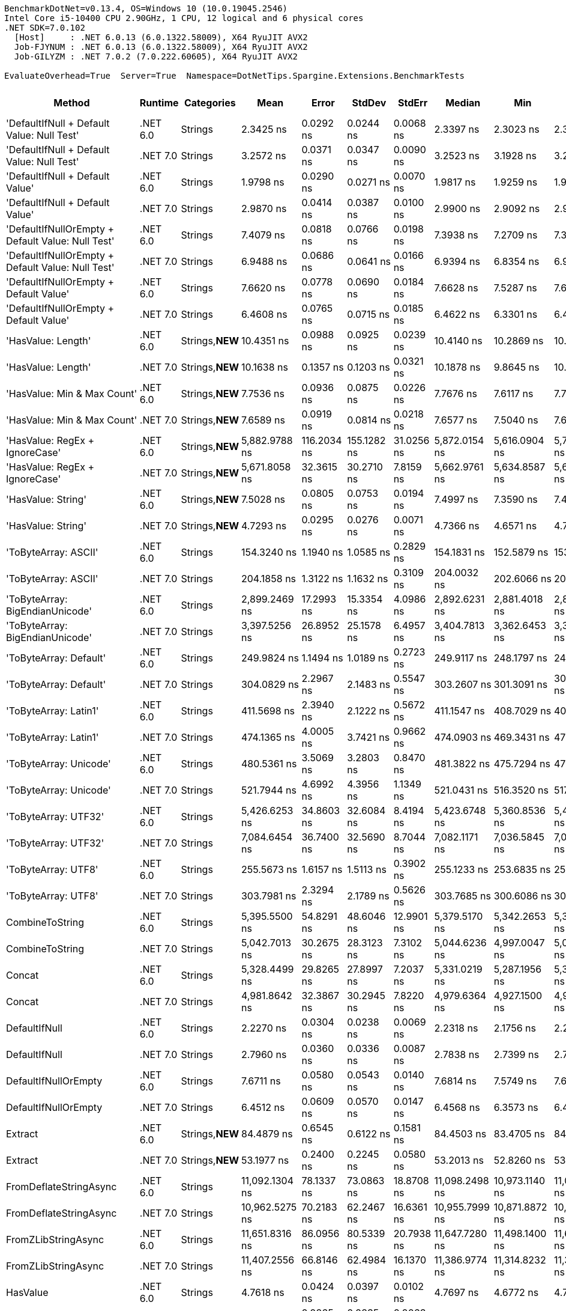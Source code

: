 ....
BenchmarkDotNet=v0.13.4, OS=Windows 10 (10.0.19045.2546)
Intel Core i5-10400 CPU 2.90GHz, 1 CPU, 12 logical and 6 physical cores
.NET SDK=7.0.102
  [Host]     : .NET 6.0.13 (6.0.1322.58009), X64 RyuJIT AVX2
  Job-FJYNUM : .NET 6.0.13 (6.0.1322.58009), X64 RyuJIT AVX2
  Job-GILYZM : .NET 7.0.2 (7.0.222.60605), X64 RyuJIT AVX2

EvaluateOverhead=True  Server=True  Namespace=DotNetTips.Spargine.Extensions.BenchmarkTests  
....
[options="header"]
|===
|                                             Method|   Runtime|       Categories|            Mean|        Error|       StdDev|      StdErr|          Median|             Min|              Q1|              Q3|            Max|             Op/s|  CI99.9% Margin|  Iterations|  Kurtosis|  MValue|  Skewness|  Rank|  LogicalGroup|  Baseline|  Code Size|  Allocated
|         'DefaultIfNull + Default Value: Null Test'|  .NET 6.0|          Strings|       2.3425 ns|    0.0292 ns|    0.0244 ns|   0.0068 ns|       2.3397 ns|       2.3023 ns|       2.3332 ns|       2.3567 ns|       2.390 ns|    426,897,734.2|       0.0292 ns|       13.00|     2.222|   2.000|    0.0291|    10|             *|        No|       87 B|          -
|         'DefaultIfNull + Default Value: Null Test'|  .NET 7.0|          Strings|       3.2572 ns|    0.0371 ns|    0.0347 ns|   0.0090 ns|       3.2523 ns|       3.1928 ns|       3.2412 ns|       3.2755 ns|       3.321 ns|    307,010,362.4|       0.0371 ns|       15.00|     2.316|   2.000|   -0.0301|    13|             *|        No|       88 B|          -
|                    'DefaultIfNull + Default Value'|  .NET 6.0|          Strings|       1.9798 ns|    0.0290 ns|    0.0271 ns|   0.0070 ns|       1.9817 ns|       1.9259 ns|       1.9654 ns|       1.9947 ns|       2.030 ns|    505,109,416.4|       0.0290 ns|       15.00|     2.464|   2.000|   -0.2252|     8|             *|        No|       75 B|          -
|                    'DefaultIfNull + Default Value'|  .NET 7.0|          Strings|       2.9870 ns|    0.0414 ns|    0.0387 ns|   0.0100 ns|       2.9900 ns|       2.9092 ns|       2.9559 ns|       3.0123 ns|       3.042 ns|    334,786,853.6|       0.0414 ns|       15.00|     1.992|   2.000|   -0.2299|    12|             *|        No|       76 B|          -
|  'DefaultIfNullOrEmpty + Default Value: Null Test'|  .NET 6.0|          Strings|       7.4079 ns|    0.0818 ns|    0.0766 ns|   0.0198 ns|       7.3938 ns|       7.2709 ns|       7.3586 ns|       7.4849 ns|       7.494 ns|    134,991,166.2|       0.0818 ns|       15.00|     1.682|   2.000|   -0.3339|    19|             *|        No|      221 B|          -
|  'DefaultIfNullOrEmpty + Default Value: Null Test'|  .NET 7.0|          Strings|       6.9488 ns|    0.0686 ns|    0.0641 ns|   0.0166 ns|       6.9394 ns|       6.8354 ns|       6.9201 ns|       6.9787 ns|       7.062 ns|    143,909,635.1|       0.0686 ns|       15.00|     2.254|   2.000|    0.1839|    18|             *|        No|      897 B|          -
|             'DefaultIfNullOrEmpty + Default Value'|  .NET 6.0|          Strings|       7.6620 ns|    0.0778 ns|    0.0690 ns|   0.0184 ns|       7.6628 ns|       7.5287 ns|       7.6237 ns|       7.6880 ns|       7.789 ns|    130,514,739.6|       0.0778 ns|       14.00|     2.294|   2.000|    0.0147|    20|             *|        No|      227 B|          -
|             'DefaultIfNullOrEmpty + Default Value'|  .NET 7.0|          Strings|       6.4608 ns|    0.0765 ns|    0.0715 ns|   0.0185 ns|       6.4622 ns|       6.3301 ns|       6.4109 ns|       6.5234 ns|       6.563 ns|    154,780,063.4|       0.0765 ns|       15.00|     1.686|   2.000|   -0.0380|    16|             *|        No|      884 B|          -
|                                 'HasValue: Length'|  .NET 6.0|  Strings,**NEW**|      10.4351 ns|    0.0988 ns|    0.0925 ns|   0.0239 ns|      10.4140 ns|      10.2869 ns|      10.3717 ns|      10.5164 ns|      10.580 ns|     95,830,150.3|       0.0988 ns|       15.00|     1.616|   2.000|    0.0752|    22|             *|        No|      245 B|          -
|                                 'HasValue: Length'|  .NET 7.0|  Strings,**NEW**|      10.1638 ns|    0.1357 ns|    0.1203 ns|   0.0321 ns|      10.1878 ns|       9.8645 ns|      10.1259 ns|      10.2333 ns|      10.320 ns|     98,388,106.5|       0.1357 ns|       14.00|     3.304|   2.000|   -0.9776|    21|             *|        No|      607 B|          -
|                        'HasValue: Min & Max Count'|  .NET 6.0|  Strings,**NEW**|       7.7536 ns|    0.0936 ns|    0.0875 ns|   0.0226 ns|       7.7676 ns|       7.6117 ns|       7.7067 ns|       7.8073 ns|       7.910 ns|    128,972,406.5|       0.0936 ns|       15.00|     1.910|   2.000|    0.0308|    20|             *|        No|      324 B|          -
|                        'HasValue: Min & Max Count'|  .NET 7.0|  Strings,**NEW**|       7.6589 ns|    0.0919 ns|    0.0814 ns|   0.0218 ns|       7.6577 ns|       7.5040 ns|       7.6065 ns|       7.7035 ns|       7.797 ns|    130,566,257.9|       0.0919 ns|       14.00|     2.152|   2.000|    0.0769|    20|             *|        No|      900 B|          -
|                     'HasValue: RegEx + IgnoreCase'|  .NET 6.0|  Strings,**NEW**|   5,882.9788 ns|  116.2034 ns|  155.1282 ns|  31.0256 ns|   5,872.0154 ns|   5,616.0904 ns|   5,787.3924 ns|   5,984.9411 ns|   6,172.322 ns|        169,981.9|     116.2034 ns|       25.00|     1.993|   2.000|    0.0943|    66|             *|        No|    1,014 B|     7088 B
|                     'HasValue: RegEx + IgnoreCase'|  .NET 7.0|  Strings,**NEW**|   5,671.8058 ns|   32.3615 ns|   30.2710 ns|   7.8159 ns|   5,662.9761 ns|   5,634.8587 ns|   5,648.4119 ns|   5,695.2095 ns|   5,725.172 ns|        176,310.7|      32.3615 ns|       15.00|     1.715|   2.000|    0.5289|    65|             *|        No|    1,295 B|     6784 B
|                                 'HasValue: String'|  .NET 6.0|  Strings,**NEW**|       7.5028 ns|    0.0805 ns|    0.0753 ns|   0.0194 ns|       7.4997 ns|       7.3590 ns|       7.4614 ns|       7.5563 ns|       7.615 ns|    133,284,318.4|       0.0805 ns|       15.00|     2.071|   2.000|   -0.1921|    19|             *|        No|      863 B|          -
|                                 'HasValue: String'|  .NET 7.0|  Strings,**NEW**|       4.7293 ns|    0.0295 ns|    0.0276 ns|   0.0071 ns|       4.7366 ns|       4.6571 ns|       4.7191 ns|       4.7490 ns|       4.768 ns|    211,449,424.5|       0.0295 ns|       15.00|     3.710|   2.000|   -1.0726|    15|             *|        No|      419 B|          -
|                               'ToByteArray: ASCII'|  .NET 6.0|          Strings|     154.3240 ns|    1.1940 ns|    1.0585 ns|   0.2829 ns|     154.1831 ns|     152.5879 ns|     153.7032 ns|     155.0329 ns|     156.418 ns|      6,479,874.2|       1.1940 ns|       14.00|     2.068|   2.000|    0.2785|    46|             *|        No|      229 B|     1000 B
|                               'ToByteArray: ASCII'|  .NET 7.0|          Strings|     204.1858 ns|    1.3122 ns|    1.1632 ns|   0.3109 ns|     204.0032 ns|     202.6066 ns|     203.3982 ns|     204.5415 ns|     206.725 ns|      4,897,500.9|       1.3122 ns|       14.00|     2.442|   2.000|    0.7045|    48|             *|        No|    1,035 B|     1000 B
|                    'ToByteArray: BigEndianUnicode'|  .NET 6.0|          Strings|   2,899.2469 ns|   17.2993 ns|   15.3354 ns|   4.0986 ns|   2,892.6231 ns|   2,881.4018 ns|   2,887.3726 ns|   2,911.6213 ns|   2,923.518 ns|        344,917.2|      17.2993 ns|       14.00|     1.512|   2.000|    0.4840|    61|             *|        No|      229 B|     1968 B
|                    'ToByteArray: BigEndianUnicode'|  .NET 7.0|          Strings|   3,397.5256 ns|   26.8952 ns|   25.1578 ns|   6.4957 ns|   3,404.7813 ns|   3,362.6453 ns|   3,375.5486 ns|   3,415.0051 ns|   3,452.098 ns|        294,331.9|      26.8952 ns|       15.00|     2.112|   2.000|    0.3635|    62|             *|        No|    1,035 B|     1968 B
|                             'ToByteArray: Default'|  .NET 6.0|          Strings|     249.9824 ns|    1.1494 ns|    1.0189 ns|   0.2723 ns|     249.9117 ns|     248.1797 ns|     249.4603 ns|     250.5712 ns|     251.778 ns|      4,000,281.1|       1.1494 ns|       14.00|     2.198|   2.000|    0.1384|    49|             *|        No|      229 B|     1000 B
|                             'ToByteArray: Default'|  .NET 7.0|          Strings|     304.0829 ns|    2.2967 ns|    2.1483 ns|   0.5547 ns|     303.2607 ns|     301.3091 ns|     302.4496 ns|     305.1934 ns|     308.646 ns|      3,288,577.1|       2.2967 ns|       15.00|     2.590|   2.000|    0.8347|    53|             *|        No|    1,057 B|     1000 B
|                              'ToByteArray: Latin1'|  .NET 6.0|          Strings|     411.5698 ns|    2.3940 ns|    2.1222 ns|   0.5672 ns|     411.1547 ns|     408.7029 ns|     409.8319 ns|     412.6022 ns|     415.435 ns|      2,429,721.6|       2.3940 ns|       14.00|     1.937|   2.000|    0.4546|    57|             *|        No|      229 B|     1144 B
|                              'ToByteArray: Latin1'|  .NET 7.0|          Strings|     474.1365 ns|    4.0005 ns|    3.7421 ns|   0.9662 ns|     474.0903 ns|     469.3431 ns|     470.5179 ns|     476.5455 ns|     481.891 ns|      2,109,097.4|       4.0005 ns|       15.00|     1.953|   2.000|    0.3713|    58|             *|        No|    1,035 B|     1144 B
|                             'ToByteArray: Unicode'|  .NET 6.0|          Strings|     480.5361 ns|    3.5069 ns|    3.2803 ns|   0.8470 ns|     481.3822 ns|     475.7294 ns|     477.7879 ns|     482.7672 ns|     486.688 ns|      2,081,009.1|       3.5069 ns|       15.00|     1.705|   2.000|    0.1089|    58|             *|        No|      229 B|     1968 B
|                             'ToByteArray: Unicode'|  .NET 7.0|          Strings|     521.7944 ns|    4.6992 ns|    4.3956 ns|   1.1349 ns|     521.0431 ns|     516.3520 ns|     517.9770 ns|     524.2924 ns|     531.433 ns|      1,916,463.6|       4.6992 ns|       15.00|     2.264|   2.000|    0.4962|    59|             *|        No|    1,035 B|     1968 B
|                               'ToByteArray: UTF32'|  .NET 6.0|          Strings|   5,426.6253 ns|   34.8603 ns|   32.6084 ns|   8.4194 ns|   5,423.6748 ns|   5,360.8536 ns|   5,410.4862 ns|   5,446.7632 ns|   5,481.751 ns|        184,276.6|      34.8603 ns|       15.00|     2.313|   2.000|   -0.0566|    64|             *|        No|      229 B|     4128 B
|                               'ToByteArray: UTF32'|  .NET 7.0|          Strings|   7,084.6454 ns|   36.7400 ns|   32.5690 ns|   8.7044 ns|   7,082.1171 ns|   7,036.5845 ns|   7,068.5493 ns|   7,113.3335 ns|   7,134.431 ns|        141,150.3|      36.7400 ns|       14.00|     1.588|   2.000|   -0.1621|    68|             *|        No|    1,035 B|     4128 B
|                                'ToByteArray: UTF8'|  .NET 6.0|          Strings|     255.5673 ns|    1.6157 ns|    1.5113 ns|   0.3902 ns|     255.1233 ns|     253.6835 ns|     254.6397 ns|     256.5091 ns|     258.511 ns|      3,912,863.1|       1.6157 ns|       15.00|     1.978|   2.000|    0.6146|    50|             *|        No|      229 B|     1000 B
|                                'ToByteArray: UTF8'|  .NET 7.0|          Strings|     303.7981 ns|    2.3294 ns|    2.1789 ns|   0.5626 ns|     303.7685 ns|     300.6086 ns|     301.7487 ns|     304.8224 ns|     307.796 ns|      3,291,659.8|       2.3294 ns|       15.00|     1.975|   2.000|    0.3084|    53|             *|        No|    1,057 B|     1000 B
|                                    CombineToString|  .NET 6.0|          Strings|   5,395.5500 ns|   54.8291 ns|   48.6046 ns|  12.9901 ns|   5,379.5170 ns|   5,342.2653 ns|   5,359.6849 ns|   5,416.9155 ns|   5,514.048 ns|        185,337.9|      54.8291 ns|       14.00|     3.001|   2.000|    1.0104|    64|             *|        No|    1,312 B|     7014 B
|                                    CombineToString|  .NET 7.0|          Strings|   5,042.7013 ns|   30.2675 ns|   28.3123 ns|   7.3102 ns|   5,044.6236 ns|   4,997.0047 ns|   5,019.1128 ns|   5,060.1395 ns|   5,092.065 ns|        198,306.4|      30.2675 ns|       15.00|     1.762|   2.000|    0.1756|    63|             *|        No|    3,932 B|     7014 B
|                                             Concat|  .NET 6.0|          Strings|   5,328.4499 ns|   29.8265 ns|   27.8997 ns|   7.2037 ns|   5,331.0219 ns|   5,287.1956 ns|   5,302.6009 ns|   5,347.1809 ns|   5,379.877 ns|        187,671.8|      29.8265 ns|       15.00|     1.756|   2.000|   -0.0306|    64|             *|        No|    1,216 B|     6716 B
|                                             Concat|  .NET 7.0|          Strings|   4,981.8642 ns|   32.3867 ns|   30.2945 ns|   7.8220 ns|   4,979.6364 ns|   4,927.1500 ns|   4,963.1420 ns|   4,996.4760 ns|   5,036.315 ns|        200,728.1|      32.3867 ns|       15.00|     2.079|   2.000|    0.1376|    63|             *|        No|    3,560 B|     6716 B
|                                      DefaultIfNull|  .NET 6.0|          Strings|       2.2270 ns|    0.0304 ns|    0.0238 ns|   0.0069 ns|       2.2318 ns|       2.1756 ns|       2.2163 ns|       2.2479 ns|       2.254 ns|    449,032,148.6|       0.0304 ns|       12.00|     2.383|   2.000|   -0.7553|     9|             *|        No|       75 B|          -
|                                      DefaultIfNull|  .NET 7.0|          Strings|       2.7960 ns|    0.0360 ns|    0.0336 ns|   0.0087 ns|       2.7838 ns|       2.7399 ns|       2.7713 ns|       2.8219 ns|       2.853 ns|    357,659,237.1|       0.0360 ns|       15.00|     1.728|   2.000|    0.2565|    11|             *|        No|       76 B|          -
|                               DefaultIfNullOrEmpty|  .NET 6.0|          Strings|       7.6711 ns|    0.0580 ns|    0.0543 ns|   0.0140 ns|       7.6814 ns|       7.5749 ns|       7.6375 ns|       7.7003 ns|       7.766 ns|    130,359,684.5|       0.0580 ns|       15.00|     2.089|   2.000|   -0.0078|    20|             *|        No|      227 B|          -
|                               DefaultIfNullOrEmpty|  .NET 7.0|          Strings|       6.4512 ns|    0.0609 ns|    0.0570 ns|   0.0147 ns|       6.4568 ns|       6.3573 ns|       6.4099 ns|       6.4884 ns|       6.546 ns|    155,009,196.2|       0.0609 ns|       15.00|     1.775|   2.000|   -0.0655|    16|             *|        No|      884 B|          -
|                                            Extract|  .NET 6.0|  Strings,**NEW**|      84.4879 ns|    0.6545 ns|    0.6122 ns|   0.1581 ns|      84.4503 ns|      83.4705 ns|      84.0431 ns|      84.9144 ns|      85.685 ns|     11,836,019.5|       0.6545 ns|       15.00|     2.010|   2.000|    0.0954|    40|             *|        No|      479 B|       56 B
|                                            Extract|  .NET 7.0|  Strings,**NEW**|      53.1977 ns|    0.2400 ns|    0.2245 ns|   0.0580 ns|      53.2013 ns|      52.8260 ns|      53.0923 ns|      53.3233 ns|      53.538 ns|     18,797,815.3|       0.2400 ns|       15.00|     1.910|   2.000|   -0.1198|    35|             *|        No|      840 B|       56 B
|                             FromDeflateStringAsync|  .NET 6.0|          Strings|  11,092.1304 ns|   78.1337 ns|   73.0863 ns|  18.8708 ns|  11,098.2498 ns|  10,973.1140 ns|  11,042.0296 ns|  11,145.7169 ns|  11,184.654 ns|         90,154.0|      78.1337 ns|       15.00|     1.654|   2.000|   -0.3654|    69|             *|        No|      504 B|     7608 B
|                             FromDeflateStringAsync|  .NET 7.0|          Strings|  10,962.5275 ns|   70.2183 ns|   62.2467 ns|  16.6361 ns|  10,955.7999 ns|  10,871.8872 ns|  10,915.9290 ns|  10,990.2958 ns|  11,079.471 ns|         91,219.8|      70.2183 ns|       14.00|     2.141|   2.000|    0.4660|    69|             *|        No|      508 B|     7608 B
|                                FromZLibStringAsync|  .NET 6.0|          Strings|  11,651.8316 ns|   86.0956 ns|   80.5339 ns|  20.7938 ns|  11,647.7280 ns|  11,498.1400 ns|  11,613.4354 ns|  11,691.2872 ns|  11,796.196 ns|         85,823.4|      86.0956 ns|       15.00|     2.381|   2.000|    0.0637|    71|             *|        No|      504 B|     7648 B
|                                FromZLibStringAsync|  .NET 7.0|          Strings|  11,407.2556 ns|   66.8146 ns|   62.4984 ns|  16.1370 ns|  11,386.9774 ns|  11,314.8232 ns|  11,358.7921 ns|  11,448.7305 ns|  11,521.166 ns|         87,663.5|      66.8146 ns|       15.00|     1.854|   2.000|    0.4291|    70|             *|        No|      508 B|     7648 B
|                                           HasValue|  .NET 6.0|          Strings|       4.7618 ns|    0.0424 ns|    0.0397 ns|   0.0102 ns|       4.7697 ns|       4.6772 ns|       4.7399 ns|       4.7841 ns|       4.819 ns|    210,004,397.9|       0.0424 ns|       15.00|     2.272|   2.000|   -0.4778|    15|             *|        No|      398 B|          -
|                                           HasValue|  .NET 7.0|          Strings|       4.1453 ns|    0.0265 ns|    0.0235 ns|   0.0063 ns|       4.1464 ns|       4.1030 ns|       4.1347 ns|       4.1539 ns|       4.190 ns|    241,238,924.1|       0.0265 ns|       14.00|     2.234|   2.000|    0.0429|    14|             *|        No|      394 B|          -
|                                      HasWhitespace|  .NET 6.0|  Strings,**NEW**|       7.4769 ns|    0.0943 ns|    0.0836 ns|   0.0223 ns|       7.4777 ns|       7.3355 ns|       7.4342 ns|       7.5243 ns|       7.613 ns|    133,745,571.7|       0.0943 ns|       14.00|     2.054|   2.000|   -0.1268|    19|             *|        No|      275 B|          -
|                                      HasWhitespace|  .NET 7.0|  Strings,**NEW**|       6.6868 ns|    0.0716 ns|    0.0635 ns|   0.0170 ns|       6.6799 ns|       6.5774 ns|       6.6488 ns|       6.7305 ns|       6.799 ns|    149,548,700.2|       0.0716 ns|       14.00|     1.985|   2.000|    0.1980|    17|             *|        No|      376 B|          -
|                                             Indent|  .NET 6.0|          Strings|     266.8714 ns|    2.8450 ns|    2.5221 ns|   0.6740 ns|     266.9754 ns|     260.7813 ns|     266.0129 ns|     268.0270 ns|     271.145 ns|      3,747,123.3|       2.8450 ns|       14.00|     3.294|   2.000|   -0.5383|    51|             *|        No|      453 B|     1984 B
|                                             Indent|  .NET 7.0|          Strings|     322.2589 ns|    3.4469 ns|    3.2242 ns|   0.8325 ns|     322.3345 ns|     318.7325 ns|     319.8057 ns|     323.7007 ns|     329.005 ns|      3,103,094.6|       3.4469 ns|       15.00|     2.080|   2.000|    0.6357|    54|             *|        No|      426 B|     1984 B
|                                       IsAsciiDigit|  .NET 6.0|          Strings|       1.8634 ns|    0.0334 ns|    0.0312 ns|   0.0081 ns|       1.8630 ns|       1.8152 ns|       1.8449 ns|       1.8832 ns|       1.934 ns|    536,654,468.5|       0.0334 ns|       15.00|     2.666|   2.000|    0.3373|     7|             *|        No|       92 B|          -
|                                       IsAsciiDigit|  .NET 7.0|          Strings|       1.4694 ns|    0.0181 ns|    0.0169 ns|   0.0044 ns|       1.4730 ns|       1.4422 ns|       1.4562 ns|       1.4798 ns|       1.501 ns|    680,557,048.7|       0.0181 ns|       15.00|     1.858|   2.000|    0.0009|     6|             *|        No|       90 B|          -
|                                      IsAsciiLetter|  .NET 6.0|          Strings|       1.3145 ns|    0.0251 ns|    0.0235 ns|   0.0061 ns|       1.3129 ns|       1.2728 ns|       1.3020 ns|       1.3276 ns|       1.356 ns|    760,749,771.2|       0.0251 ns|       15.00|     1.997|   2.000|    0.0684|     4|             *|        No|      114 B|          -
|                                      IsAsciiLetter|  .NET 7.0|          Strings|       1.2879 ns|    0.0416 ns|    0.0389 ns|   0.0100 ns|       1.2987 ns|       1.2147 ns|       1.2566 ns|       1.3199 ns|       1.334 ns|    776,440,514.8|       0.0416 ns|       15.00|     1.646|   2.000|   -0.4125|     4|             *|        No|      111 B|          -
|                               IsAsciiLetterOrDigit|  .NET 6.0|          Strings|       1.3562 ns|    0.0168 ns|    0.0149 ns|   0.0040 ns|       1.3563 ns|       1.3329 ns|       1.3446 ns|       1.3653 ns|       1.384 ns|    737,356,385.8|       0.0168 ns|       14.00|     1.883|   2.000|    0.1691|     5|             *|        No|      147 B|          -
|                               IsAsciiLetterOrDigit|  .NET 7.0|          Strings|       1.4970 ns|    0.0512 ns|    0.0454 ns|   0.0121 ns|       1.5004 ns|       1.4253 ns|       1.4751 ns|       1.5190 ns|       1.569 ns|    668,011,124.7|       0.0512 ns|       14.00|     1.875|   2.000|    0.0093|     6|             *|        No|      128 B|          -
|                                  IsAsciiWhitespace|  .NET 6.0|          Strings|       1.3115 ns|    0.0107 ns|    0.0095 ns|   0.0025 ns|       1.3138 ns|       1.2890 ns|       1.3058 ns|       1.3170 ns|       1.324 ns|    762,458,787.4|       0.0107 ns|       14.00|     2.859|   2.000|   -0.7256|     4|             *|        No|      110 B|          -
|                                  IsAsciiWhitespace|  .NET 7.0|          Strings|       1.3740 ns|    0.0182 ns|    0.0170 ns|   0.0044 ns|       1.3734 ns|       1.3471 ns|       1.3599 ns|       1.3874 ns|       1.399 ns|    727,784,074.7|       0.0182 ns|       15.00|     1.518|   2.000|   -0.0736|     5|             *|        No|       93 B|          -
|                                 IsCreditCardNumber|  .NET 6.0|  Strings,**NEW**|      21.1156 ns|    0.2088 ns|    0.1851 ns|   0.0495 ns|      21.0824 ns|      20.8242 ns|      21.0079 ns|      21.2710 ns|      21.391 ns|     47,358,262.4|       0.2088 ns|       14.00|     1.750|   2.000|    0.1315|    27|             *|        No|      165 B|          -
|                                 IsCreditCardNumber|  .NET 7.0|  Strings,**NEW**|      33.3832 ns|    0.2407 ns|    0.2252 ns|   0.0581 ns|      33.4203 ns|      33.0339 ns|      33.2030 ns|      33.5389 ns|      33.815 ns|     29,955,228.6|       0.2407 ns|       15.00|     1.819|   2.000|    0.2011|    29|             *|        No|      159 B|          -
|                                     IsCurrencyCode|  .NET 6.0|  Strings,**NEW**|      37.2919 ns|    0.3157 ns|    0.2953 ns|   0.0763 ns|      37.1748 ns|      36.8816 ns|      37.0248 ns|      37.5547 ns|      37.793 ns|     26,815,467.2|       0.3157 ns|       15.00|     1.387|   2.000|    0.2063|    31|             *|        No|      165 B|          -
|                                     IsCurrencyCode|  .NET 7.0|  Strings,**NEW**|      39.2275 ns|    0.3848 ns|    0.3600 ns|   0.0929 ns|      39.0619 ns|      38.8515 ns|      38.9483 ns|      39.5090 ns|      40.046 ns|     25,492,312.7|       0.3848 ns|       15.00|     2.273|   2.000|    0.7679|    32|             *|        No|      159 B|          -
|                                    IsDomainAddress|  .NET 6.0|  Strings,**NEW**|     137.7858 ns|    1.2016 ns|    1.1240 ns|   0.2902 ns|     137.9920 ns|     136.4010 ns|     136.8614 ns|     138.3741 ns|     139.821 ns|      7,257,641.3|       1.2016 ns|       15.00|     1.850|   2.000|    0.3407|    45|             *|        No|      165 B|          -
|                                    IsDomainAddress|  .NET 7.0|  Strings,**NEW**|      71.6639 ns|    0.5294 ns|    0.4952 ns|   0.1279 ns|      71.4452 ns|      71.0629 ns|      71.3327 ns|      72.0661 ns|      72.507 ns|     13,954,022.8|       0.5294 ns|       15.00|     1.553|   2.000|    0.4325|    38|             *|        No|      159 B|          -
|                                     IsEmailAddress|  .NET 6.0|  Strings,**NEW**|     282.3464 ns|    1.5483 ns|    1.3725 ns|   0.3668 ns|     282.0343 ns|     280.7615 ns|     281.3169 ns|     283.1538 ns|     285.684 ns|      3,541,748.3|       1.5483 ns|       14.00|     2.976|   2.000|    0.8189|    52|             *|        No|      165 B|          -
|                                     IsEmailAddress|  .NET 7.0|  Strings,**NEW**|     138.4943 ns|    0.7921 ns|    0.7022 ns|   0.1877 ns|     138.4167 ns|     137.6338 ns|     138.0216 ns|     138.9656 ns|     140.048 ns|      7,220,511.3|       0.7921 ns|       14.00|     2.294|   2.000|    0.5148|    45|             *|        No|      159 B|          -
|                                            IsEmpty|  .NET 6.0|  Strings,**NEW**|       1.0599 ns|    0.0124 ns|    0.0116 ns|   0.0030 ns|       1.0630 ns|       1.0371 ns|       1.0523 ns|       1.0668 ns|       1.081 ns|    943,483,067.3|       0.0124 ns|       15.00|     2.251|   2.000|   -0.2063|     2|             *|        No|       39 B|          -
|                                            IsEmpty|  .NET 7.0|  Strings,**NEW**|       0.9879 ns|    0.0156 ns|    0.0146 ns|   0.0038 ns|       0.9838 ns|       0.9638 ns|       0.9805 ns|       0.9960 ns|       1.018 ns|  1,012,279,353.0|       0.0156 ns|       15.00|     2.321|   2.000|    0.4923|     1|             *|        No|       40 B|          -
|                                    IsFirstLastName|  .NET 6.0|  Strings,**NEW**|     106.2053 ns|    0.7582 ns|    0.7092 ns|   0.1831 ns|     106.1699 ns|     105.0423 ns|     105.7235 ns|     106.7270 ns|     107.293 ns|      9,415,730.0|       0.7582 ns|       15.00|     1.579|   2.000|   -0.0624|    42|             *|        No|      165 B|          -
|                                    IsFirstLastName|  .NET 7.0|  Strings,**NEW**|      58.2184 ns|    0.4957 ns|    0.4637 ns|   0.1197 ns|      58.2181 ns|      57.2367 ns|      58.0078 ns|      58.4611 ns|      59.120 ns|     17,176,690.2|       0.4957 ns|       15.00|     2.656|   2.000|   -0.0976|    36|             *|        No|      159 B|          -
|                                             IsGuid|  .NET 6.0|          Strings|     415.6275 ns|    1.8467 ns|    1.7274 ns|   0.4460 ns|     416.3835 ns|     412.6852 ns|     414.4020 ns|     416.9541 ns|     418.212 ns|      2,406,000.7|       1.8467 ns|       15.00|     1.649|   2.000|   -0.3291|    57|             *|        No|      188 B|       96 B
|                                             IsGuid|  .NET 7.0|          Strings|     269.0068 ns|    1.6533 ns|    1.5465 ns|   0.3993 ns|     269.2575 ns|     266.4353 ns|     267.5969 ns|     270.0532 ns|     271.678 ns|      3,717,377.7|       1.6533 ns|       15.00|     1.755|   2.000|   -0.1237|    51|             *|        No|      612 B|       96 B
|                                             IsISBN|  .NET 6.0|  Strings,**NEW**|     115.9103 ns|    0.9099 ns|    0.8066 ns|   0.2156 ns|     115.8579 ns|     114.2956 ns|     115.3818 ns|     116.5309 ns|     117.359 ns|      8,627,361.7|       0.9099 ns|       14.00|     2.213|   2.000|   -0.1495|    43|             *|        No|      165 B|          -
|                                             IsISBN|  .NET 7.0|  Strings,**NEW**|      92.6685 ns|    0.7127 ns|    0.6667 ns|   0.1721 ns|      92.7459 ns|      91.6635 ns|      92.2343 ns|      93.2622 ns|      93.739 ns|     10,791,150.9|       0.7127 ns|       15.00|     1.566|   2.000|    0.0374|    41|             *|        No|      159 B|          -
|                                       IsMacAddress|  .NET 6.0|          Strings|     107.3657 ns|    0.8014 ns|    0.7496 ns|   0.1936 ns|     107.3880 ns|     105.8639 ns|     106.9228 ns|     107.9701 ns|     108.385 ns|      9,313,959.8|       0.8014 ns|       15.00|     1.926|   2.000|   -0.3714|    42|             *|        No|      544 B|          -
|                                       IsMacAddress|  .NET 7.0|          Strings|      77.2844 ns|    0.7037 ns|    0.6583 ns|   0.1700 ns|      77.3432 ns|      76.0206 ns|      76.7776 ns|      77.7772 ns|      78.320 ns|     12,939,229.0|       0.7037 ns|       15.00|     1.867|   2.000|   -0.2424|    39|             *|        No|      846 B|          -
|                                         IsNotEmpty|  .NET 6.0|  Strings,**NEW**|       1.1002 ns|    0.0225 ns|    0.0211 ns|   0.0054 ns|       1.0972 ns|       1.0636 ns|       1.0849 ns|       1.1207 ns|       1.130 ns|    908,937,310.2|       0.0225 ns|       15.00|     1.580|   2.000|    0.0658|     3|             *|        No|       41 B|          -
|                                         IsNotEmpty|  .NET 7.0|  Strings,**NEW**|       1.1206 ns|    0.0552 ns|    0.1628 ns|   0.0163 ns|       1.0295 ns|       0.9564 ns|       0.9901 ns|       1.2292 ns|       1.521 ns|    892,372,209.1|       0.0552 ns|      100.00|     2.460|   2.357|    0.8730|     3|             *|        No|       42 B|          -
|                                  IsOneToSevenAlpha|  .NET 6.0|  Strings,**NEW**|      34.4132 ns|    0.2021 ns|    0.1890 ns|   0.0488 ns|      34.4652 ns|      34.1350 ns|      34.2434 ns|      34.5500 ns|      34.798 ns|     29,058,590.3|       0.2021 ns|       15.00|     1.900|   2.000|    0.2036|    30|             *|        No|      165 B|          -
|                                  IsOneToSevenAlpha|  .NET 7.0|  Strings,**NEW**|      33.6366 ns|    0.2802 ns|    0.2621 ns|   0.0677 ns|      33.6103 ns|      33.2895 ns|      33.3920 ns|      33.8084 ns|      34.085 ns|     29,729,499.8|       0.2802 ns|       15.00|     1.675|   2.000|    0.2744|    29|             *|        No|      159 B|          -
|                                       IsScientific|  .NET 6.0|  Strings,**NEW**|     171.8886 ns|    1.0687 ns|    0.9997 ns|   0.2581 ns|     171.7193 ns|     170.4694 ns|     171.2067 ns|     172.5968 ns|     174.168 ns|      5,817,720.0|       1.0687 ns|       15.00|     2.439|   2.000|    0.6247|    47|             *|        No|      544 B|          -
|                                       IsScientific|  .NET 7.0|  Strings,**NEW**|      91.6166 ns|    0.8341 ns|    0.7394 ns|   0.1976 ns|      91.5877 ns|      90.0991 ns|      91.2220 ns|      92.1858 ns|      92.784 ns|     10,915,057.5|       0.8341 ns|       14.00|     2.195|   2.000|   -0.3179|    41|             *|        No|      795 B|          -
|                                           IsString|  .NET 6.0|  Strings,**NEW**|  15,371.0437 ns|   86.0536 ns|   76.2843 ns|  20.3878 ns|  15,369.6663 ns|  15,268.9804 ns|  15,323.3589 ns|  15,385.9589 ns|  15,504.958 ns|         65,057.4|      86.0536 ns|       14.00|     1.942|   2.000|    0.3629|    72|             *|        No|      162 B|          -
|                                           IsString|  .NET 7.0|  Strings,**NEW**|   6,732.3994 ns|   46.3640 ns|   43.3689 ns|  11.1978 ns|   6,736.0538 ns|   6,636.3796 ns|   6,709.4032 ns|   6,756.1508 ns|   6,799.099 ns|        148,535.5|      46.3640 ns|       15.00|     2.589|   2.000|   -0.3873|    67|             *|        No|      156 B|          -
|                                   IsStringSHA1Hash|  .NET 6.0|  Strings,**NEW**|     473.6921 ns|    1.3734 ns|    1.2847 ns|   0.3317 ns|     473.4834 ns|     472.0926 ns|     472.6581 ns|     474.5741 ns|     475.987 ns|      2,111,075.9|       1.3734 ns|       15.00|     1.767|   2.000|    0.5006|    58|             *|        No|      165 B|          -
|                                   IsStringSHA1Hash|  .NET 7.0|  Strings,**NEW**|     370.8344 ns|    3.8414 ns|    3.5932 ns|   0.9278 ns|     371.3153 ns|     364.4058 ns|     368.7834 ns|     373.1305 ns|     376.206 ns|      2,696,621.2|       3.8414 ns|       15.00|     1.928|   2.000|   -0.2497|    55|             *|        No|      159 B|          -
|                                              IsUrl|  .NET 6.0|  Strings,**NEW**|      65.0385 ns|    0.6090 ns|    0.5697 ns|   0.1471 ns|      64.9562 ns|      63.9821 ns|      64.6351 ns|      65.3138 ns|      66.009 ns|     15,375,512.3|       0.6090 ns|       15.00|     2.146|   2.000|    0.2130|    37|             *|        No|      159 B|          -
|                                              IsUrl|  .NET 7.0|  Strings,**NEW**|      42.0457 ns|    0.3851 ns|    0.3602 ns|   0.0930 ns|      41.9785 ns|      41.3121 ns|      41.8785 ns|      42.2458 ns|      42.713 ns|     23,783,630.1|       0.3851 ns|       15.00|     2.440|   2.000|   -0.0026|    33|             *|        No|      165 B|          -
|                          ReplaceEllipsisWithPeriod|  .NET 6.0|  Strings,**NEW**|      37.0849 ns|    0.2330 ns|    0.2065 ns|   0.0552 ns|      37.0975 ns|      36.7572 ns|      36.9423 ns|      37.1702 ns|      37.526 ns|     26,965,168.7|       0.2330 ns|       14.00|     2.504|   2.000|    0.4979|    31|             *|        No|      251 B|      224 B
|                          ReplaceEllipsisWithPeriod|  .NET 7.0|  Strings,**NEW**|      46.4774 ns|    0.4386 ns|    0.4102 ns|   0.1059 ns|      46.4936 ns|      45.6523 ns|      46.2785 ns|      46.7168 ns|      47.247 ns|     21,515,816.1|       0.4386 ns|       15.00|     2.539|   2.000|   -0.1519|    34|             *|        No|      442 B|      224 B
|                                  StartsWithOrdinal|  .NET 6.0|          Strings|      18.1942 ns|    0.1912 ns|    0.1695 ns|   0.0453 ns|      18.1846 ns|      17.9121 ns|      18.0932 ns|      18.2797 ns|      18.593 ns|     54,962,493.0|       0.1912 ns|       14.00|     3.010|   2.000|    0.5012|    26|             *|        No|      323 B|          -
|                                  StartsWithOrdinal|  .NET 7.0|          Strings|      16.0228 ns|    0.1789 ns|    0.1673 ns|   0.0432 ns|      16.0508 ns|      15.7318 ns|      15.9202 ns|      16.1256 ns|      16.304 ns|     62,410,994.6|       0.1789 ns|       15.00|     1.942|   2.000|   -0.0113|    24|             *|        No|    1,938 B|          -
|                        StartsWithOrdinalIgnoreCase|  .NET 6.0|          Strings|      17.3784 ns|    0.1475 ns|    0.1379 ns|   0.0356 ns|      17.3106 ns|      17.1980 ns|      17.2937 ns|      17.4671 ns|      17.668 ns|     57,542,535.6|       0.1475 ns|       15.00|     2.103|   2.000|    0.6708|    25|             *|        No|      323 B|          -
|                        StartsWithOrdinalIgnoreCase|  .NET 7.0|          Strings|      15.3291 ns|    0.1066 ns|    0.0890 ns|   0.0247 ns|      15.3210 ns|      15.1092 ns|      15.3075 ns|      15.3745 ns|      15.499 ns|     65,235,353.8|       0.1066 ns|       13.00|     3.962|   2.000|   -0.5733|    23|             *|        No|    1,938 B|          -
|                                      SubstringTrim|  .NET 6.0|          Strings|      31.9330 ns|    0.3374 ns|    0.3156 ns|   0.0815 ns|      31.9376 ns|      31.4478 ns|      31.7401 ns|      32.0874 ns|      32.595 ns|     31,315,553.8|       0.3374 ns|       15.00|     2.379|   2.000|    0.1674|    28|             *|        No|      653 B|      104 B
|                                      SubstringTrim|  .NET 7.0|          Strings|      37.6370 ns|    0.2513 ns|    0.2351 ns|   0.0607 ns|      37.6494 ns|      37.2406 ns|      37.4361 ns|      37.8382 ns|      38.011 ns|     26,569,624.1|       0.2513 ns|       15.00|     1.609|   2.000|   -0.0131|    31|             *|        No|    1,218 B|      104 B
|                               ToDeflateStringAsync|  .NET 6.0|          Strings|  25,923.4252 ns|  304.7779 ns|  285.0894 ns|  73.6098 ns|  25,860.5728 ns|  25,525.5295 ns|  25,722.3007 ns|  26,131.1844 ns|  26,395.967 ns|         38,575.1|     304.7779 ns|       15.00|     1.636|   2.000|    0.3649|    73|             *|        No|      504 B|     8033 B
|                               ToDeflateStringAsync|  .NET 7.0|          Strings|  26,728.7655 ns|  163.2265 ns|  152.6822 ns|  39.4224 ns|  26,746.6187 ns|  26,528.2593 ns|  26,580.2948 ns|  26,854.9713 ns|  27,028.708 ns|         37,412.9|     163.2265 ns|       15.00|     1.766|   2.000|    0.1976|    74|             *|        No|      508 B|     8033 B
|                                        ToTitleCase|  .NET 6.0|          Strings|     140.0237 ns|    0.8895 ns|    0.8320 ns|   0.2148 ns|     140.0089 ns|     138.6084 ns|     139.5065 ns|     140.4593 ns|     141.765 ns|      7,141,646.1|       0.8895 ns|       15.00|     2.367|   2.000|    0.3698|    45|             *|        No|    1,875 B|      176 B
|                                        ToTitleCase|  .NET 7.0|          Strings|     120.6665 ns|    0.4907 ns|    0.4097 ns|   0.1136 ns|     120.5976 ns|     119.9034 ns|     120.5109 ns|     121.0072 ns|     121.300 ns|      8,287,303.7|       0.4907 ns|       13.00|     1.862|   2.000|   -0.2315|    44|             *|        No|    1,883 B|      176 B
|                                          ToTrimmed|  .NET 6.0|          Strings|     405.2276 ns|    2.9663 ns|    2.7747 ns|   0.7164 ns|     404.2032 ns|     401.7838 ns|     402.9449 ns|     407.6073 ns|     409.751 ns|      2,467,748.8|       2.9663 ns|       15.00|     1.429|   2.000|    0.2832|    56|             *|        No|      522 B|     3976 B
|                                          ToTrimmed|  .NET 7.0|          Strings|     561.7210 ns|    7.2167 ns|    6.0263 ns|   1.6714 ns|     560.4761 ns|     552.2967 ns|     559.2770 ns|     563.7283 ns|     575.284 ns|      1,780,243.3|       7.2167 ns|       13.00|     2.882|   2.000|    0.4701|    60|             *|        No|      516 B|     3976 B
|                                  ToZLibStringAsync|  .NET 6.0|          Strings|  26,193.7088 ns|  346.2412 ns|  306.9338 ns|  82.0315 ns|  26,277.5558 ns|  25,690.1398 ns|  25,903.7178 ns|  26,429.1740 ns|  26,662.781 ns|         38,177.1|     346.2412 ns|       14.00|     1.588|   2.000|   -0.3122|    73|             *|        No|      504 B|     8377 B
|                                  ToZLibStringAsync|  .NET 7.0|          Strings|  27,328.8735 ns|  238.3551 ns|  222.9575 ns|  57.5674 ns|  27,365.4266 ns|  26,833.0353 ns|  27,197.2656 ns|  27,489.3127 ns|  27,616.110 ns|         36,591.3|     238.3551 ns|       15.00|     2.329|   2.000|   -0.5791|    75|             *|        No|      508 B|     8377 B
|===
